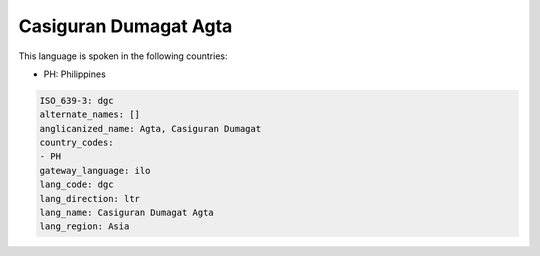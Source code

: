 .. _dgc:

Casiguran Dumagat Agta
======================

This language is spoken in the following countries:

* PH: Philippines

.. code-block:: yaml

    ISO_639-3: dgc
    alternate_names: []
    anglicanized_name: Agta, Casiguran Dumagat
    country_codes:
    - PH
    gateway_language: ilo
    lang_code: dgc
    lang_direction: ltr
    lang_name: Casiguran Dumagat Agta
    lang_region: Asia
    
